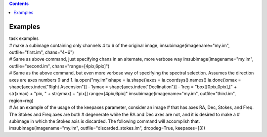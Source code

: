 .. contents::
   :depth: 3
..

.. container::
   :name: viewlet-above-content-title

Examples
========

.. container::
   :name: viewlet-below-content-title

.. container:: documentDescription description

   task examples

.. container:: section
   :name: viewlet-above-content-body

.. container:: section
   :name: content-core

   .. container::
      :name: parent-fieldname-text

      .. container:: casa-input-box

         # make a subimage containing only channels 4 to 6 of the
         original image,
         imsubimage(imagename="my.im", outfile="first.im", chans="4~6")

      .. container:: casa-input-box

         # Same as above command, just specifying chans in an alternate,
         more verbose way
         imsubimage(imagename="my.im", outfile="second.im",
         chans="range=[4pix,6pix]")

      .. container:: casa-input-box

         # Same as the above command, but even more verbose way of
         specifying the spectral selection. Assumes the direction axes
         are axes numbers 0 and 1.
         ia.open("my.im")shape = ia.shape()axes = ia.coordsys().names()
         ia.done()xmax = shape[axes.index("Right Ascension")] - 1ymax =
         shape[axes.index("Declination")] - 1reg = "box[[0pix,0pix],[" +
         str(xmax) + "pix, " + str(ymax) + "pix]] range=[4pix,6pix]"
         imsubimage(imagename="my.im", outfile="third.im", region=reg)

      .. container:: casa-input-box

         # As an example of the usage of the keepaxes parameter,
         consider an image
         # that has axes RA, Dec, Stokes, and Freq. The Stokes and Freq
         axes are both
         # degenerate while the RA and Dec axes are not, and it is
         desired to make a
         # subimage in which the Stokes axis is discarded. The following
         command will accomplish that.
         imsubimage(imagename="my.im", outfile="discarded_stokes.im",
         dropdeg=True, keepaxes=[3])

.. container:: section
   :name: viewlet-below-content-body
